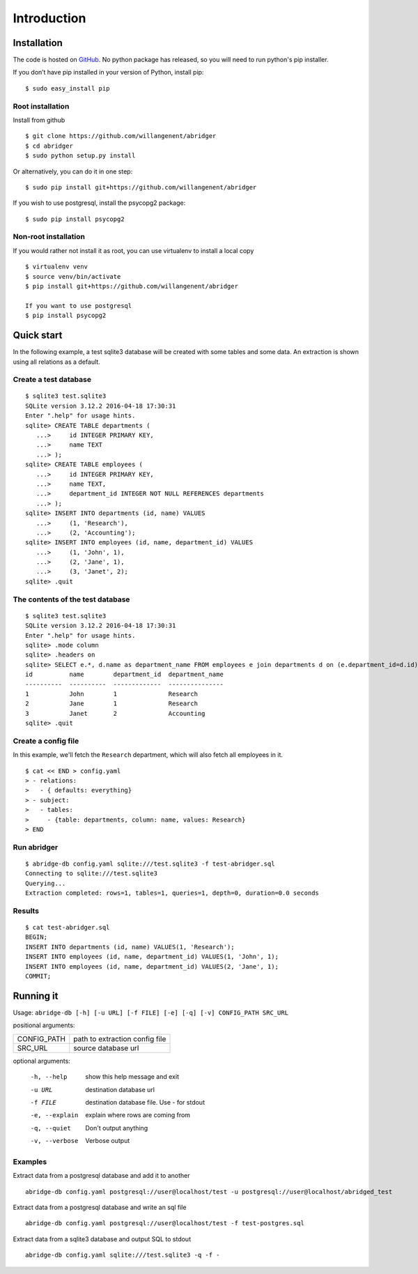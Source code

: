 Introduction
============


Installation
------------
The code is hosted on `GitHub <https://github.com/willangenent/abridger>`_. No python package has released, so you will need to run python's pip installer.

If you don’t have pip installed in your version of Python, install pip:

::

    $ sudo easy_install pip

Root installation
++++++++++++++++++

Install from github
::

    $ git clone https://github.com/willangenent/abridger
    $ cd abridger
    $ sudo python setup.py install


Or alternatively, you can do it in one step:
::

    $ sudo pip install git+https://github.com/willangenent/abridger



If you wish to use postgresql, install the psycopg2 package:

::

    $ sudo pip install psycopg2

Non-root installation
+++++++++++++++++++++

If you would rather not install it as root, you can use virtualenv to install a local copy

::

    $ virtualenv venv
    $ source venv/bin/activate
    $ pip install git+https://github.com/willangenent/abridger

    If you want to use postgresql
    $ pip install psycopg2

Quick start
-----------
In the following example, a test sqlite3 database will be created with some tables and some data. An extraction is shown using all relations as a default.

Create a test database
++++++++++++++++++++++
::

  $ sqlite3 test.sqlite3
  SQLite version 3.12.2 2016-04-18 17:30:31
  Enter ".help" for usage hints.
  sqlite> CREATE TABLE departments (
     ...>     id INTEGER PRIMARY KEY,
     ...>     name TEXT
     ...> );
  sqlite> CREATE TABLE employees (
     ...>     id INTEGER PRIMARY KEY,
     ...>     name TEXT,
     ...>     department_id INTEGER NOT NULL REFERENCES departments
     ...> );
  sqlite> INSERT INTO departments (id, name) VALUES
     ...>     (1, 'Research'),
     ...>     (2, 'Accounting');
  sqlite> INSERT INTO employees (id, name, department_id) VALUES
     ...>     (1, 'John', 1),
     ...>     (2, 'Jane', 1),
     ...>     (3, 'Janet', 2);
  sqlite> .quit

The contents of the test database
+++++++++++++++++++++++++++++++++
::

  $ sqlite3 test.sqlite3
  SQLite version 3.12.2 2016-04-18 17:30:31
  Enter ".help" for usage hints.
  sqlite> .mode column
  sqlite> .headers on
  sqlite> SELECT e.*, d.name as department_name FROM employees e join departments d on (e.department_id=d.id) ORDER by id;
  id          name        department_id  department_name
  ----------  ----------  -------------  ---------------
  1           John        1              Research
  2           Jane        1              Research
  3           Janet       2              Accounting
  sqlite> .quit

Create a config file
++++++++++++++++++++
In this example, we'll fetch the ``Research`` department, which will also fetch all employees in it.

::

  $ cat << END > config.yaml
  > - relations:
  >   - { defaults: everything}
  > - subject:
  >   - tables:
  >     - {table: departments, column: name, values: Research}
  > END

Run abridger
+++++++++++++
::

  $ abridge-db config.yaml sqlite:///test.sqlite3 -f test-abridger.sql
  Connecting to sqlite:///test.sqlite3
  Querying...
  Extraction completed: rows=1, tables=1, queries=1, depth=0, duration=0.0 seconds

Results
+++++++
::

  $ cat test-abridger.sql
  BEGIN;
  INSERT INTO departments (id, name) VALUES(1, 'Research');
  INSERT INTO employees (id, name, department_id) VALUES(1, 'John', 1);
  INSERT INTO employees (id, name, department_id) VALUES(2, 'Jane', 1);
  COMMIT;

Running it
----------
Usage: ``abridge-db [-h] [-u URL] [-f FILE] [-e] [-q] [-v] CONFIG_PATH SRC_URL``

positional arguments:

===========  ==============================
CONFIG_PATH  path to extraction config file
SRC_URL      source database url
===========  ==============================

optional arguments:

  -h, --help     show this help message and exit
  -u URL         destination database url
  -f FILE        destination database file. Use - for stdout
  -e, --explain  explain where rows are coming from
  -q, --quiet    Don't output anything
  -v, --verbose  Verbose output

Examples
++++++++

Extract data from a postgresql database and add it to another
::

  abridge-db config.yaml postgresql://user@localhost/test -u postgresql://user@localhost/abridged_test

Extract data from a postgresql database and write an sql file
::

  abridge-db config.yaml postgresql://user@localhost/test -f test-postgres.sql

Extract data from a sqlite3 database and output SQL to stdout
::

  abridge-db config.yaml sqlite:///test.sqlite3 -q -f -
